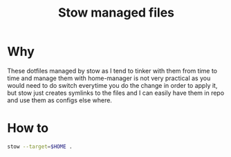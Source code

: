 #+title: Stow managed files

* Why
These dotfiles managed by stow as I tend to tinker with them from time to time and manage them with home-manager is not very practical as you would need to do switch everytime you do the change in order to apply it, but stow just creates symlinks to the files and I can easily have them in repo and use them as configs else where.

* How to
#+begin_src bash
stow --target=$HOME .
#+end_src
